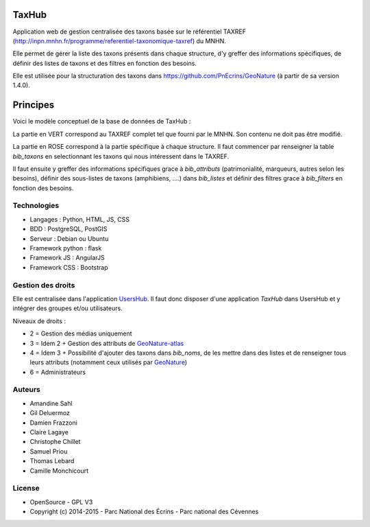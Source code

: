 TaxHub
=========

Application web de gestion centralisée des taxons basée sur le référentiel TAXREF (http://inpn.mnhn.fr/programme/referentiel-taxonomique-taxref) du MNHN. 

Elle permet de gérer la liste des taxons présents dans chaque structure, d'y greffer des informations spécifiques, de définir des listes de taxons et des filtres en fonction des besoins. 

Elle est utilisée pour la structuration des taxons dans https://github.com/PnEcrins/GeoNature (à partir de sa version 1.4.0).

.. image :: docs/images/taxref-liste.jpg

.. image :: docs/images/detail-taxon.jpg

Principes
=========

Voici le modèle conceptuel de la base de données de TaxHub :

.. image :: https://cloud.githubusercontent.com/assets/4418840/7047406/9d39134a-de0c-11e4-97fa-ff37323d20e7.jpg

La partie en VERT correspond au TAXREF complet tel que fourni par le MNHN. Son contenu ne doit pas être modifié.

La partie en ROSE correspond à la partie spécifique à chaque structure. Il faut commencer par renseigner la table `bib_taxons` en selectionnant les taxons qui nous intéressent dans le TAXREF. 

Il faut ensuite y greffer des informations spécifiques grace à `bib_attributs` (patrimonialité, marqueurs, autres selon les besoins), définir des sous-listes de taxons (amphibiens, ....) dans `bib_listes` et définir des filtres grace à `bib_filters` en fonction des besoins.

Technologies
------------

- Langages : Python, HTML, JS, CSS
- BDD : PostgreSQL, PostGIS
- Serveur : Debian ou Ubuntu
- Framework python : flask
- Framework JS : AngularJS
- Framework CSS : Bootstrap

Gestion des droits
------------------

Elle est centralisée dans l'application `UsersHub <https://github.com/PnEcrins/UsersHub>`_. Il faut donc disposer d'une application `TaxHub` dans UsersHub et y intégrer des groupes et/ou utilisateurs.

Niveaux de droits :

* 2 = Gestion des médias uniquement
* 3 = Idem 2 + Gestion des attributs de `GeoNature-atlas <https://github.com/PnEcrins/GeoNature-atlas>`_
* 4 = Idem 3 + Possibilité d'ajouter des taxons dans `bib_noms`, de les mettre dans des listes et de renseigner tous leurs attributs (notamment ceux utilisés par `GeoNature <https://github.com/PnEcrins/GeoNature>`_)
* 6 = Administrateurs

Auteurs
-------

- Amandine Sahl
- Gil Deluermoz
- Damien Frazzoni
- Claire Lagaye
- Christophe Chillet
- Samuel Priou
- Thomas Lebard
- Camille Monchicourt

License
-------

* OpenSource - GPL V3
* Copyright (c) 2014-2015 - Parc National des Écrins - Parc national des Cévennes


.. image:: http://geonature.fr/img/logo-pne.jpg
    :target: http://www.ecrins-parcnational.fr

.. image:: http://geonature.fr/img/logo-pnc.jpg
    :target: http://www.cevennes-parcnational.fr

